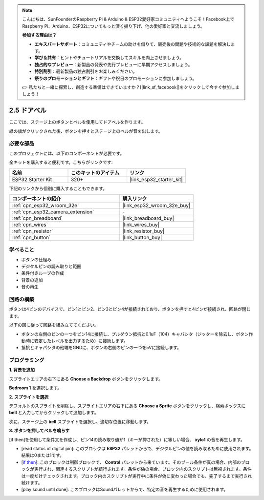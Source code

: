 .. note::

    こんにちは、SunFounderのRaspberry Pi & Arduino & ESP32愛好家コミュニティへようこそ！Facebook上でRaspberry Pi、Arduino、ESP32についてもっと深く掘り下げ、他の愛好家と交流しましょう。

    **参加する理由は？**

    - **エキスパートサポート**：コミュニティやチームの助けを借りて、販売後の問題や技術的な課題を解決します。
    - **学び＆共有**：ヒントやチュートリアルを交換してスキルを向上させましょう。
    - **独占的なプレビュー**：新製品の発表や先行プレビューに早期アクセスしましょう。
    - **特別割引**：最新製品の独占割引をお楽しみください。
    - **祭りのプロモーションとギフト**：ギフトや祝日のプロモーションに参加しましょう。

    👉 私たちと一緒に探索し、創造する準備はできていますか？[|link_sf_facebook|]をクリックして今すぐ参加しましょう！

.. _sh_doorbell:

2.5 ドアベル
======================

ここでは、ステージ上のボタンとベルを使用してドアベルを作ります。

緑の旗がクリックされた後、ボタンを押すとステージ上のベルが音を出します。

.. image:: img/7_doorbell.png

必要な部品
---------------------

このプロジェクトには、以下のコンポーネントが必要です。

全キットを購入すると便利です。こちらがリンクです:

.. list-table::
    :widths: 20 20 20
    :header-rows: 1

    *   - 名前
        - このキットのアイテム
        - リンク
    *   - ESP32 Starter Kit
        - 320+
        - |link_esp32_starter_kit|

下記のリンクから個別に購入することもできます。

.. list-table::
    :widths: 30 20
    :header-rows: 1

    *   - コンポーネントの紹介
        - 購入リンク

    *   - :ref:`cpn_esp32_wroom_32e`
        - |link_esp32_wroom_32e_buy|
    *   - :ref:`cpn_esp32_camera_extension`
        - \-
    *   - :ref:`cpn_breadboard`
        - |link_breadboard_buy|
    *   - :ref:`cpn_wires`
        - |link_wires_buy|
    *   - :ref:`cpn_resistor`
        - |link_resistor_buy|
    *   - :ref:`cpn_button`
        - |link_button_buy|

学べること
---------------------

- ボタンの仕組み
- デジタルピンの読み取りと範囲
- 条件付きループの作成
- 背景の追加
- 音の再生

回路の構築
-----------------------

ボタンは4ピンのデバイスで、ピン1とピン2、ピン3とピン4が接続されており、ボタンを押すと4ピンが接続され、回路が閉じます。

.. image:: img/5_buttonc.png

以下の図に従って回路を組み立ててください。

* ボタンの左側のピンの一つをピン14に接続し、プルダウン抵抗と0.1uF（104）キャパシタ（ジッターを除去し、ボタン作動時に安定したレベルを出力するため）に接続します。
* 抵抗とキャパシタの他端をGNDに、ボタンの右側のピンの一つを5Vに接続します。

.. image:: img/circuit/6_doorbel_bb.png

プログラミング
------------------

**1. 背景を追加**

スプライトエリアの右下にある **Choose a Backdrop** ボタンをクリックします。

.. image:: img/7_backdrop.png

**Bedroom 1** を選択します。

.. image:: img/7_bedroom2.png

**2. スプライトを選択**

デフォルトのスプライトを削除し、スプライトエリアの右下にある **Choose a Sprite** ボタンをクリックし、検索ボックスに **bell** と入力してからクリックして追加します。

.. image:: img/7_sprite.png

次に、ステージ上の **bell** スプライトを選択し、適切な位置に移動します。

.. image:: img/7_doorbell.png

**3. ボタンを押してベルを鳴らす**

[if then]を使用して条件文を作成し、ピン14の読み取り値が1（キーが押された）に等しい場合、 **xylo1** の音を再生します。

* [read status of digital pin]: このブロックは **ESP32** パレットからで、デジタルピンの値を読み取るために使用されます。結果は0または1です。
* [`if then <https://en.scratch-wiki.info/wiki/If_()_Then_(block)>`_]: このブロックは制御ブロックで、 **Control** パレットから来ています。そのブール条件が真の場合、内部のブロックが実行され、関連するスクリプトが続行されます。条件が偽の場合、ブロック内のスクリプトは無視されます。条件は一度だけチェックされます。ブロック内のスクリプトが実行中に条件が偽に変わった場合でも、完了するまで実行され続けます。
* [play sound until done]: このブロックはSoundパレットからで、特定の音を再生するために使用されます。

.. image:: img/7_bell.png

